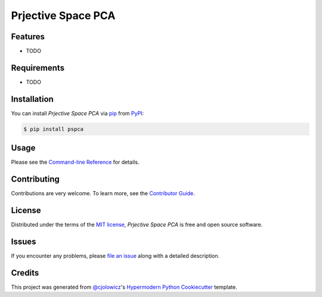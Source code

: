 Prjective Space PCA
===================

|PyPI| |Status| |Python Version| |License|

|Read the Docs| |Tests| |Codecov|

|pre-commit| |Black|

.. |PyPI| image:: https://img.shields.io/pypi/v/pspca.svg
   :target: https://pypi.org/project/pspca/
   :alt: PyPI
.. |Status| image:: https://img.shields.io/pypi/status/pspca.svg
   :target: https://pypi.org/project/pspca/
   :alt: Status
.. |Python Version| image:: https://img.shields.io/pypi/pyversions/pspca
   :target: https://pypi.org/project/pspca
   :alt: Python Version
.. |License| image:: https://img.shields.io/pypi/l/pspca
   :target: https://opensource.org/licenses/MIT
   :alt: License
.. |Read the Docs| image:: https://img.shields.io/readthedocs/pspca/latest.svg?label=Read%20the%20Docs
   :target: https://pspca.readthedocs.io/
   :alt: Read the documentation at https://pspca.readthedocs.io/
.. |Tests| image:: https://github.com/gatoniel/pspca/workflows/Tests/badge.svg
   :target: https://github.com/gatoniel/pspca/actions?workflow=Tests
   :alt: Tests
.. |Codecov| image:: https://codecov.io/gh/gatoniel/pspca/branch/main/graph/badge.svg
   :target: https://codecov.io/gh/gatoniel/pspca
   :alt: Codecov
.. |pre-commit| image:: https://img.shields.io/badge/pre--commit-enabled-brightgreen?logo=pre-commit&logoColor=white
   :target: https://github.com/pre-commit/pre-commit
   :alt: pre-commit
.. |Black| image:: https://img.shields.io/badge/code%20style-black-000000.svg
   :target: https://github.com/psf/black
   :alt: Black


Features
--------

* TODO


Requirements
------------

* TODO


Installation
------------

You can install *Prjective Space PCA* via pip_ from PyPI_:

.. code:: console

   $ pip install pspca


Usage
-----

Please see the `Command-line Reference <Usage_>`_ for details.


Contributing
------------

Contributions are very welcome.
To learn more, see the `Contributor Guide`_.


License
-------

Distributed under the terms of the `MIT license`_,
*Prjective Space PCA* is free and open source software.


Issues
------

If you encounter any problems,
please `file an issue`_ along with a detailed description.


Credits
-------

This project was generated from `@cjolowicz`_'s `Hypermodern Python Cookiecutter`_ template.

.. _@cjolowicz: https://github.com/cjolowicz
.. _Cookiecutter: https://github.com/audreyr/cookiecutter
.. _MIT license: https://opensource.org/licenses/MIT
.. _PyPI: https://pypi.org/
.. _Hypermodern Python Cookiecutter: https://github.com/cjolowicz/cookiecutter-hypermodern-python
.. _file an issue: https://github.com/gatoniel/pspca/issues
.. _pip: https://pip.pypa.io/
.. github-only
.. _Contributor Guide: CONTRIBUTING.rst
.. _Usage: https://pspca.readthedocs.io/en/latest/usage.html

